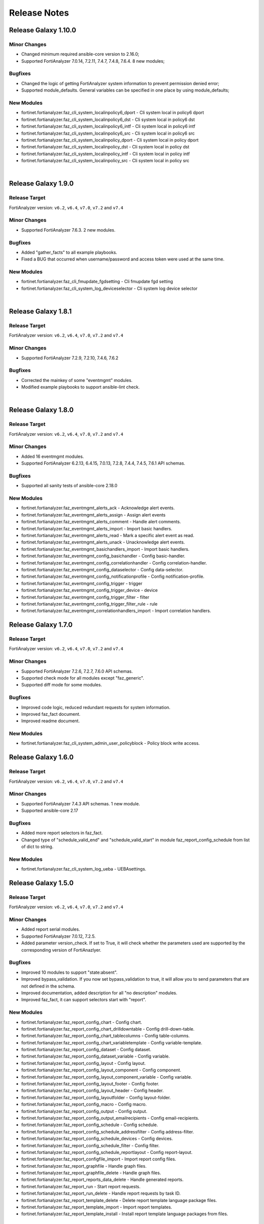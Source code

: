 Release Notes
==============================


Release Galaxy 1.10.0
~~~~~~~~~~~~~~~~~~~~~~~

Minor Changes
-------------

- Changed minimum required ansible-core version to 2.16.0;
- Supported FortiAnalyzer 7.0.14, 7.2.11, 7.4.7, 7.4.8, 7.6.4. 8 new modules;

Bugfixes
--------

- Changed the logic of getting FortiAnalyzer system information to prevent permission denied error;
- Supported module_defaults. General variables can be specified in one place by using module_defaults;

New Modules
-----------

- fortinet.fortianalyzer.faz_cli_system_localinpolicy6_dport - Cli system local in policy6 dport
- fortinet.fortianalyzer.faz_cli_system_localinpolicy6_dst - Cli system local in policy6 dst
- fortinet.fortianalyzer.faz_cli_system_localinpolicy6_intf - Cli system local in policy6 intf
- fortinet.fortianalyzer.faz_cli_system_localinpolicy6_src - Cli system local in policy6 src
- fortinet.fortianalyzer.faz_cli_system_localinpolicy_dport - Cli system local in policy dport
- fortinet.fortianalyzer.faz_cli_system_localinpolicy_dst - Cli system local in policy dst
- fortinet.fortianalyzer.faz_cli_system_localinpolicy_intf - Cli system local in policy intf
- fortinet.fortianalyzer.faz_cli_system_localinpolicy_src - Cli system local in policy src


|


Release Galaxy 1.9.0
~~~~~~~~~~~~~~~~~~~~~~

Release Target
---------------

FortiAnalyzer version: ``v6.2``, ``v6.4``, ``v7.0``, ``v7.2`` and ``v7.4``

Minor Changes
-------------

- Supported FortiAnalyzer 7.6.3. 2 new modules.

Bugfixes
--------

- Added "gather_facts" to all example playbooks.
- Fixed a BUG that occurred when username/password and access token were used at the same time.

New Modules
-----------

- fortinet.fortianalyzer.faz_cli_fmupdate_fgdsetting - Cli fmupdate fgd setting
- fortinet.fortianalyzer.faz_cli_system_log_deviceselector - Cli system log device selector


|


Release Galaxy 1.8.1
~~~~~~~~~~~~~~~~~~~~~~

Release Target
---------------

FortiAnalyzer version: ``v6.2``, ``v6.4``, ``v7.0``, ``v7.2`` and ``v7.4``

Minor Changes
-------------

- Supported FortiAnalyzer 7.2.9, 7.2.10, 7.4.6, 7.6.2

Bugfixes
--------

- Corrected the mainkey of some "eventmgmt" modules.
- Modified example playbooks to support ansible-lint check.

|

Release Galaxy 1.8.0
~~~~~~~~~~~~~~~~~~~~~~

Release Target
---------------

FortiAnalyzer version: ``v6.2``, ``v6.4``, ``v7.0``, ``v7.2`` and ``v7.4``

Minor Changes
-------------

- Added 16 eventmgmt modules.
- Supported FortiAnalyzer 6.2.13, 6.4.15, 7.0.13, 7.2.8, 7.4.4, 7.4.5, 7.6.1 API schemas.

Bugfixes
--------

- Supported all sanity tests of ansible-core 2.18.0

New Modules
-----------

- fortinet.fortianalyzer.faz_eventmgmt_alerts_ack - Acknowledge alert events.
- fortinet.fortianalyzer.faz_eventmgmt_alerts_assign - Assign alert events
- fortinet.fortianalyzer.faz_eventmgmt_alerts_comment - Handle alert comments.
- fortinet.fortianalyzer.faz_eventmgmt_alerts_import - Import basic handlers.
- fortinet.fortianalyzer.faz_eventmgmt_alerts_read - Mark a specific alert event as read.
- fortinet.fortianalyzer.faz_eventmgmt_alerts_unack - Unacknowledge alert events.
- fortinet.fortianalyzer.faz_eventmgmt_basichandlers_import - Import basic handlers.
- fortinet.fortianalyzer.faz_eventmgmt_config_basichandler - Config basic-handler.
- fortinet.fortianalyzer.faz_eventmgmt_config_correlationhandler - Config correlation-handler.
- fortinet.fortianalyzer.faz_eventmgmt_config_dataselector - Config data-selector.
- fortinet.fortianalyzer.faz_eventmgmt_config_notificationprofile - Config notification-profile.
- fortinet.fortianalyzer.faz_eventmgmt_config_trigger - trigger
- fortinet.fortianalyzer.faz_eventmgmt_config_trigger_device - device
- fortinet.fortianalyzer.faz_eventmgmt_config_trigger_filter - filter
- fortinet.fortianalyzer.faz_eventmgmt_config_trigger_filter_rule - rule
- fortinet.fortianalyzer.faz_eventmgmt_correlationhandlers_import - Import correlation handlers.


Release Galaxy 1.7.0
~~~~~~~~~~~~~~~~~~~~~~

Release Target
---------------

FortiAnalyzer version: ``v6.2``, ``v6.4``, ``v7.0``, ``v7.2`` and ``v7.4``

Minor Changes
-------------

- Supported FortiAnalyzer 7.2.6, 7.2.7, 7.6.0 API schemas.
- Supported check mode for all modules except "faz_generic".
- Supported diff mode for some modules.

Bugfixes
--------

- Improved code logic, reduced redundant requests for system information.
- Improved faz_fact document.
- Improved readme document.

New Modules
-----------

- fortinet.fortianalyzer.faz_cli_system_admin_user_policyblock - Policy block write access.


Release Galaxy 1.6.0
~~~~~~~~~~~~~~~~~~~~~~

Release Target
---------------

FortiAnalyzer version: ``v6.2``, ``v6.4``, ``v7.0``, ``v7.2`` and ``v7.4``

Minor Changes
-------------

- Supported FortiAnalyzer 7.4.3 API schemas. 1 new module.
- Supported ansible-core 2.17

Bugfixes
--------

- Added more report selectors in faz_fact.
- Changed type of "schedule_valid_end" and "schedule_valid_start" in module faz_report_config_schedule from list of dict to string.

New Modules
-----------

- fortinet.fortianalyzer.faz_cli_system_log_ueba - UEBAsettings.



Release Galaxy 1.5.0
~~~~~~~~~~~~~~~~~~~~~~

Release Target
---------------

FortiAnalyzer version: ``v6.2``, ``v6.4``, ``v7.0``, ``v7.2`` and ``v7.4``

Minor Changes
-------------

- Added report serial modules.
- Supported FortiAnalyzer 7.0.12, 7.2.5.
- Added parameter version_check. If set to True, it will check whether the parameters used are supported by the corresponding version of FortiAnazlyer.

Bugfixes
--------

- Improved 10 modules to support "state:absent".
- Improved bypass_validation. If you now set bypass_validation to true, it will allow you to send parameters that are not defined in the schema.
- Improved documentation, added description for all "no description" modules.
- Improved faz_fact, it can support selectors start with "report".

New Modules
-----------

- fortinet.fortianalyzer.faz_report_config_chart - Config chart.
- fortinet.fortianalyzer.faz_report_config_chart_drilldowntable - Config drill-down-table.
- fortinet.fortianalyzer.faz_report_config_chart_tablecolumns - Config table-columns.
- fortinet.fortianalyzer.faz_report_config_chart_variabletemplate - Config variable-template.
- fortinet.fortianalyzer.faz_report_config_dataset - Config dataset.
- fortinet.fortianalyzer.faz_report_config_dataset_variable - Config variable.
- fortinet.fortianalyzer.faz_report_config_layout - Config layout.
- fortinet.fortianalyzer.faz_report_config_layout_component - Config component.
- fortinet.fortianalyzer.faz_report_config_layout_component_variable - Config variable.
- fortinet.fortianalyzer.faz_report_config_layout_footer - Config footer.
- fortinet.fortianalyzer.faz_report_config_layout_header - Config header.
- fortinet.fortianalyzer.faz_report_config_layoutfolder - Config layout-folder.
- fortinet.fortianalyzer.faz_report_config_macro - Config macro.
- fortinet.fortianalyzer.faz_report_config_output - Config output.
- fortinet.fortianalyzer.faz_report_config_output_emailrecipients - Config email-recipients.
- fortinet.fortianalyzer.faz_report_config_schedule - Config schedule.
- fortinet.fortianalyzer.faz_report_config_schedule_addressfilter - Config address-filter.
- fortinet.fortianalyzer.faz_report_config_schedule_devices - Config devices.
- fortinet.fortianalyzer.faz_report_config_schedule_filter - Config filter.
- fortinet.fortianalyzer.faz_report_config_schedule_reportlayout - Config report-layout.
- fortinet.fortianalyzer.faz_report_configfile_import - Import report config files.
- fortinet.fortianalyzer.faz_report_graphfile - Handle graph files.
- fortinet.fortianalyzer.faz_report_graphfile_delete - Handle graph files.
- fortinet.fortianalyzer.faz_report_reports_data_delete - Handle generated reports.
- fortinet.fortianalyzer.faz_report_run - Start report requests.
- fortinet.fortianalyzer.faz_report_run_delete - Handle report requests by task ID.
- fortinet.fortianalyzer.faz_report_template_delete - Delete report template language package files.
- fortinet.fortianalyzer.faz_report_template_import - Import report templates.
- fortinet.fortianalyzer.faz_report_template_install - Install report template language packages from files.



Release Galaxy 1.4.0
~~~~~~~~~~~~~~~~~~~~~~

Release Target
---------------

FortiAnalyzer version: ``v6.2``, ``v6.4``, ``v7.0``, ``v7.2`` and ``v7.4``

Minor Changes
-------------

- Added deprecated warning to invalid argument name, please change the invalid argument name such as "var-name", "var name" to "var_name".
- Changed minimum required ansible-core version to 2.15.0
- Supported FortiAnalyzer 6.4.14, 7.0.11, 7.4.2

Bugfixes
--------

- Changed "revision" to "v_range" to reduce the size of the code.
- Improved the logic of plugin code.
- Renamed the input argument "message" in "faz_sys_reboot" to "faz_message".

New Modules
-----------

- fortinet.fortianalyzer.faz_cli_system_admin_profile_writepasswdprofiles - Profile list.
- fortinet.fortianalyzer.faz_cli_system_admin_profile_writepasswduserlist - User list.



Release Galaxy 1.3.2
~~~~~~~~~~~~~~~~~~~~~~

Release Target
---------------

FortiAnalyzer version: ``v6.2``, ``v6.4``, ``v7.0``, ``v7.2`` and ``v7.4``

Bugfixes
--------

- Added missing enum values for some arguments.
- Improve logic to decide whether the local data and remote FortiAnalyzer are
  the same.
- Require ansible core to be at least 2.14.0
- Support FortiAnalyzer 7.0.10



Release Galaxy 1.3.1
~~~~~~~~~~~~~~~~~~~~~~

Release Target
---------------

FortiAnalyzer version: ``v6.2``, ``v6.4``, ``v7.0``, ``v7.2`` and ``v7.4``

Bugfixes
--------

- Require ansible core to be at least 2.13.0



Release Galaxy 1.3.0
~~~~~~~~~~~~~~~~~~~~~~

Release Target
---------------

FortiAnalyzer version: ``v6.2``, ``v6.4``, ``v7.0``, ``v7.2`` and ``v7.4``


Minor Changes
-------------

- Add 4 new modules.
- Add module digest page in the document.
- Support newest patches from v6.2 to v7.4

Bugfixes
--------

- Fixed the bug that would report an error when providing access_token and username/password at the same time.
- Improve code robustness.

New Modules
-----------

- fortinet.fortianalyzer.faz_cli_system_csf - Add this device to a Security Fabric or set up a new Security Fabric on this device.
- fortinet.fortianalyzer.faz_cli_system_csf_fabricconnector - Fabric connector configuration.
- fortinet.fortianalyzer.faz_cli_system_csf_trustedlist - Pre-authorized and blocked security fabric nodes.
- fortinet.fortianalyzer.faz_cli_system_log_pcapfile - Log pcap-file settings.



Release Galaxy 1.2.0
~~~~~~~~~~~~~~~~~~~~~~

Release Target
---------------

FortiAnalyzer version: ``v6.2``, ``v6.4``, ``v7.0``, ``v7.2`` and ``v7.4``

Minor Changes
-------------

- Support fortianalyzer cloud.
- Support IAM access token login method.
- Support Fortianalyze v7.4, 1 new modules, faz_cli_system_socfabric_trustedlist.



Release Galaxy 1.1.0
~~~~~~~~~~~~~~~~~~~~~~

Release Target
---------------

FortiAnalyzer version: ``v6.2``, ``v6.4``, ``v7.0`` and ``v7.2``

Minor Changes
-------------

- Support newest versions in ``v6.2``, ``v6.4``, ``v7.0`` and ``v7.2``.
- Fixed Many sanity test warnings and errors.
- faz_fact and faz_rename support more URLs.
- Added param log_path for every module. You can specify the place to save the log when enable_log is True.

Bug Fixes
-------------
- Fixed an issue where some selectors in faz_fact were named incorrectly.
- Fixed version_added in the document. The value of this parameter is the version each module first supported in the FortiAnalyzer Ansible Collection.



Release Galaxy 1.0.3
~~~~~~~~~~~~~~~~~~~~

Release Target
---------------

FortiAnalyzer version: ``v6.2``, ``v6.4``, ``v7.0`` and ``v7.2``

Major Changes
-------------

- Deprecate default genrated README in plugin directory.
- Update meta/runtime.yaml requirement.
- Update python and ansible requirement in top-level README.



Release Galaxy 1.0.2
~~~~~~~~~~~~~~~~~~~~~

Release Target
---------------

FortiAnalyzer version: ``v6.2``, ``v6.4``, ``v7.0`` and ``v7.2``

Major Changes
--------------

- Fixed Many sanity test warnings and errors.
- Support API schema 7.2.0, 25 new APIs, 8 new modules.
- Supported Ansible Changelogs.



Release Galaxy 1.0.1
~~~~~~~~~~~~~~~~~~~~~

Release Target
---------------

FortiAnalyzer version: ``v6.2``, ``v6.4`` and ``v7.0``

Bugfix
------------

- fix enable_log option setting issue with new netcommon plugin.
- fix some document typos in sphinx and module.
- fix readthedoc build requirement.


Release Galaxy 1.0.0
~~~~~~~~~~~~~~~~~~~~~~

Release Target
---------------

FortiAnalyzer version: ``v6.2``, ``v6.4`` and ``v7.0``

Module Category
----------------

+-------------------------------+--------------------------+---------------------------------+
| Module Category               | Supported JPRC methods   | Location                        |
+===============================+==========================+=================================+
| Object Oriented Modules       | add/update(set)/delete   | `ref <modules.html>`__          |
+-------------------------------+--------------------------+---------------------------------+
| Facts Gathering Modules       | get                      | `ref <fact.html>`__             |
+-------------------------------+--------------------------+---------------------------------+
| Daemon Modules                | exec                     | `ref <daemon_modules.html>`__   |
+-------------------------------+--------------------------+---------------------------------+
| Generic Modules               | (all methods)            | `ref <generic.html>`__          |
+-------------------------------+--------------------------+---------------------------------+

Features
------------

-  Full FortiAnalyzer JRPC URLs coverage (more than 170 modules).
-  Flexible error handling mechanism.
